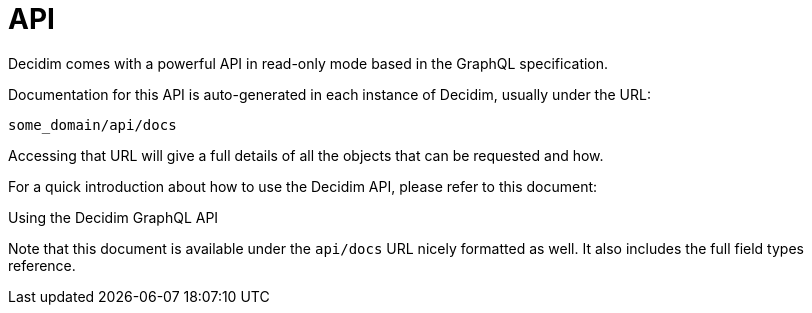 = API

Decidim comes with a powerful API in read-only mode based in the GraphQL specification.

Documentation for this API is auto-generated in each instance of Decidim, usually under the URL:

`some_domain/api/docs`

Accessing that URL will give a full details of all the objects that can be requested and how.

For a quick introduction about how to use the Decidim API, please refer to this document:

Using the Decidim GraphQL API

Note that this document is available under the `api/docs` URL nicely formatted as well. It also includes the full field types reference.
